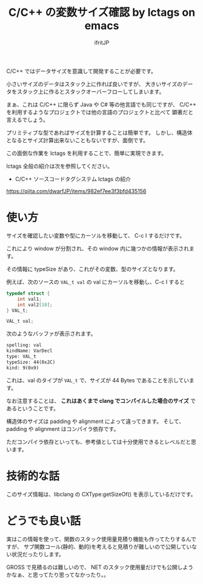 # -*- coding:utf-8 -*-
#+AUTHOR: ifritJP
#+STARTUP: nofold

#+TITLE: C/C++ の変数サイズ確認 by lctags on emacs

C/C++ ではデータサイズを意識して開発することが必要です。

小さいサイズのデータはスタック上に作れば良いですが、
大きいサイズのデータをスタック上に作るとスタックオーバーフローしてしまいます。

まぁ、これは C/C++ に限らず Java や C# 等の他言語でも同じですが、
C/C++ を利用するようなプロジェクトでは他の言語のプロジェクトと比べて
顕著だと言えるでしょう。

プリミティブな型であればサイズを計算することは簡単です。
しかし、構造体となるとサイズ計算出来ないこともないですが、面倒です。

この面倒な作業を lctags を利用することで、簡単に実現できます。

lctags 全般の紹介は次を参照してください。

- C/C++ ソースコードタグシステム lctags の紹介
https://qiita.com/dwarfJP/items/982ef7ee3f3bfd435156


* 使い方

サイズを確認したい変数や型にカーソルを移動して、 C-c I するだけです。

これにより window が分割され、その window 内に幾つかの情報が表示されます。

その情報に typeSize があり、これがその変数、型のサイズとなります。

例えば、次のソースの ~VAL_t val~ の val にカーソルを移動し、C-c I すると

#+BEGIN_SRC c
typedef struct {
    int val1;
    int val2[10];
} VAL_t;

VAL_t val;
#+END_SRC

次のようなバッファが表示されます。

#+BEGIN_SRC txt
spelling: val
kindName: VarDecl
type: VAL_t
typeSize: 44(0x2C)
kind: 9(0x9)
#+END_SRC

これは、val のタイプが ~VAL_t~ で、サイズが 44 Bytes であることを示しています。


なお注意することは、
*これはあくまで clang でコンパイルした場合のサイズ* であるということです。

構造体のサイズは padding や alignment によって違ってきます。
そして、 padding や alignment はコンパイラ依存です。

ただコンパイラ依存といっても、参考値としては十分使用できるとレベルだと思います。

* 技術的な話
  
このサイズ情報は、libclang の CXType:getSizeOf() を表示しているだけです。

* どうでも良い話

実はこの情報を使って、関数のスタック使用量見積り機能も作ってたりするんですが、
サブ関数コール(静的、動的)を考えると見積りが難しいので公開していない状況だったりします。

GROSS で見積るのは難しいので、
NET のスタック使用量だけでも公開しようかなぁ、と思ってたり思ってなかったり。。
